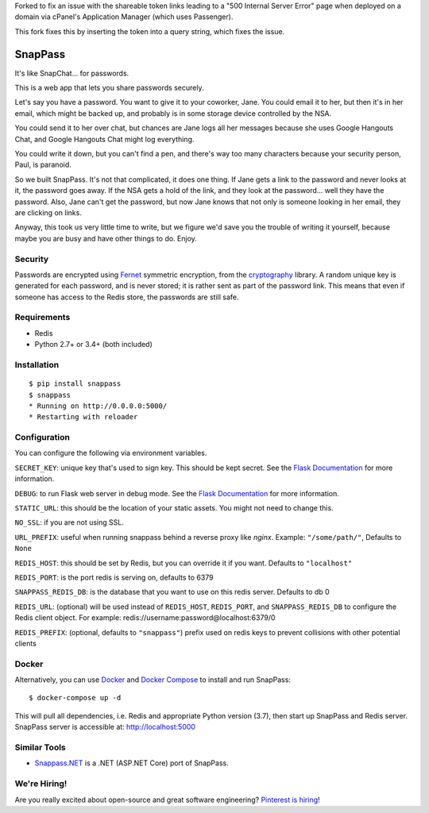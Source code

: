 Forked to fix an issue with the shareable token links leading to a "500 Internal Server Error" page when deployed on a domain via cPanel's Application Manager (which uses Passenger).

This fork fixes this by inserting the token into a query string, which fixes the issue.


========
SnapPass
========

|pypi| |build|

.. |pypi| image:: https://img.shields.io/pypi/v/snappass.svg
    :target: https://pypi.python.org/pypi/snappass
    :alt: Latest version released on PyPI

.. |build| image:: https://travis-ci.org/pinterest/snappass.svg
    :target: https://travis-ci.org/pinterest/snappass
    :alt: Build status

It's like SnapChat... for passwords.

This is a web app that lets you share passwords securely.

Let's say you have a password.  You want to give it to your coworker, Jane.
You could email it to her, but then it's in her email, which might be backed up,
and probably is in some storage device controlled by the NSA.

You could send it to her over chat, but chances are Jane logs all her messages
because she uses Google Hangouts Chat, and Google Hangouts Chat might log everything.

You could write it down, but you can't find a pen, and there's way too many
characters because your security person, Paul, is paranoid.

So we built SnapPass.  It's not that complicated, it does one thing.  If
Jane gets a link to the password and never looks at it, the password goes away.
If the NSA gets a hold of the link, and they look at the password... well they
have the password.  Also, Jane can't get the password, but now Jane knows that
not only is someone looking in her email, they are clicking on links.

Anyway, this took us very little time to write, but we figure we'd save you the
trouble of writing it yourself, because maybe you are busy and have other things
to do.  Enjoy.

Security
--------

Passwords are encrypted using `Fernet`_ symmetric encryption, from the `cryptography`_ library.
A random unique key is generated for each password, and is never stored;
it is rather sent as part of the password link.
This means that even if someone has access to the Redis store, the passwords are still safe.

.. _Fernet: https://cryptography.io/en/latest/fernet/
.. _cryptography: https://cryptography.io/en/latest/

Requirements
------------

* Redis
* Python 2.7+ or 3.4+ (both included)

Installation
------------

::

    $ pip install snappass
    $ snappass
    * Running on http://0.0.0.0:5000/
    * Restarting with reloader

Configuration
-------------

You can configure the following via environment variables.

``SECRET_KEY``: unique key that's used to sign key. This should
be kept secret.  See the `Flask Documentation`__ for more information.

.. __: http://flask.pocoo.org/docs/quickstart/#sessions

``DEBUG``: to run Flask web server in debug mode.  See the `Flask Documentation`__ for more information.

.. __: http://flask.pocoo.org/docs/quickstart/#debug-mode

``STATIC_URL``: this should be the location of your static assets.  You might not
need to change this.

``NO_SSL``: if you are not using SSL.

``URL_PREFIX``: useful when running snappass behind a reverse proxy like `nginx`. Example: ``"/some/path/"``, Defaults to ``None``

``REDIS_HOST``: this should be set by Redis, but you can override it if you want. Defaults to ``"localhost"``

``REDIS_PORT``: is the port redis is serving on, defaults to 6379

``SNAPPASS_REDIS_DB``: is the database that you want to use on this redis server. Defaults to db 0

``REDIS_URL``: (optional) will be used instead of ``REDIS_HOST``, ``REDIS_PORT``, and ``SNAPPASS_REDIS_DB`` to configure the Redis client object. For example: redis://username:password@localhost:6379/0

``REDIS_PREFIX``: (optional, defaults to ``"snappass"``) prefix used on redis keys to prevent collisions with other potential clients

Docker
------

Alternatively, you can use `Docker`_ and `Docker Compose`_ to install and run SnapPass:

.. _Docker: https://www.docker.com/
.. _Docker Compose: https://docs.docker.com/compose/

::

    $ docker-compose up -d

This will pull all dependencies, i.e. Redis and appropriate Python version (3.7), then start up SnapPass and Redis server. SnapPass server is accessible at: http://localhost:5000

Similar Tools
-------------

- `Snappass.NET <https://github.com/generateui/Snappass.NET>`_ is a .NET
  (ASP.NET Core) port of SnapPass.


We're Hiring!
-------------

Are you really excited about open-source and great software engineering?
`Pinterest is hiring <https://careers.pinterest.com>`_!
